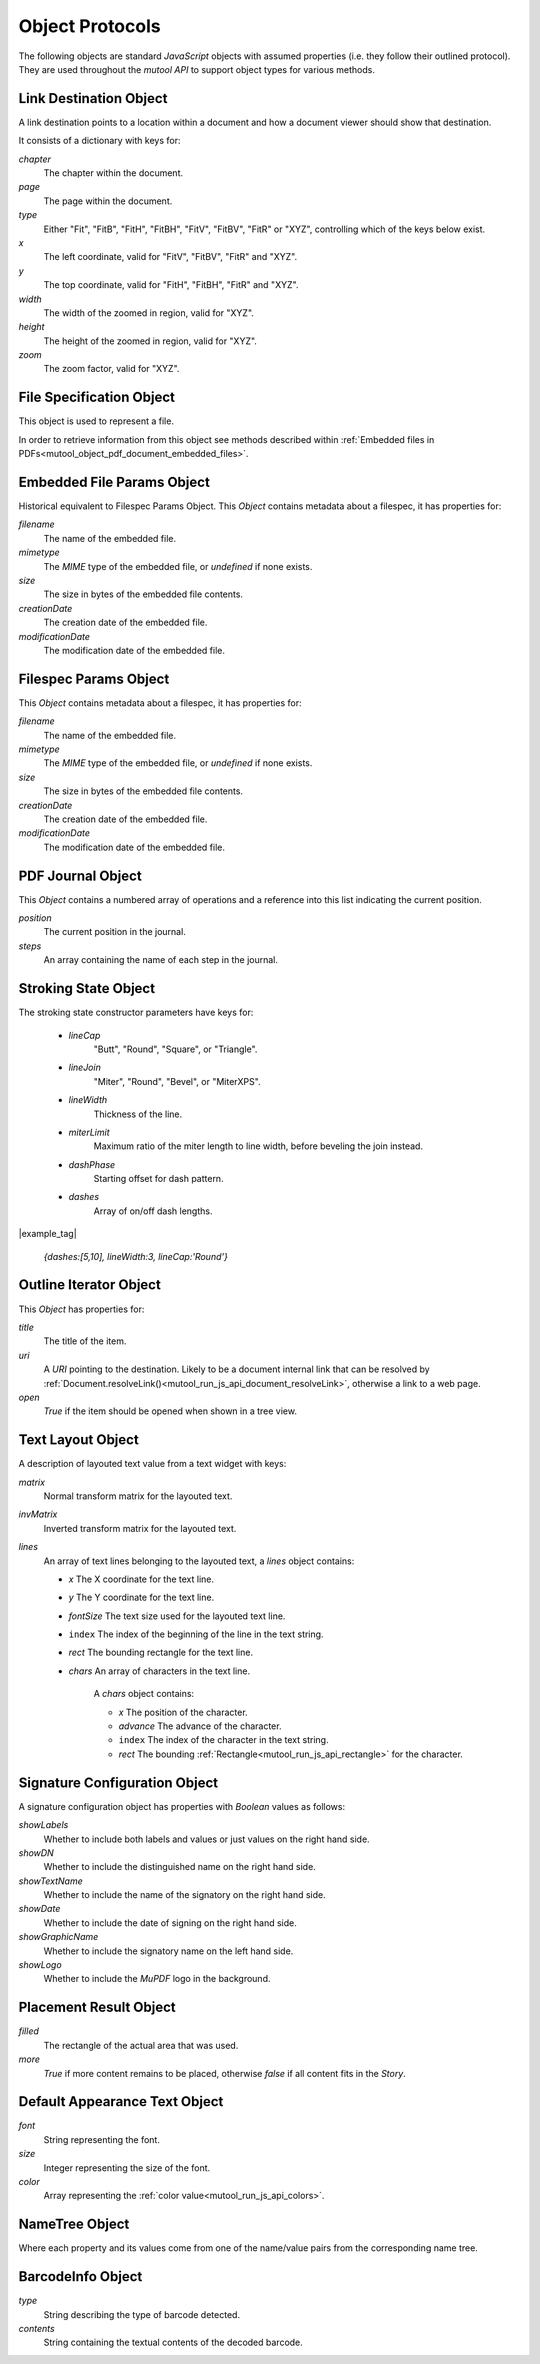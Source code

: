 .. _mutool_object_protocols:



.. _mutool_run_js_api_object_protocols:



Object Protocols
---------------------------


The following objects are standard :title:`JavaScript` objects with assumed properties (i.e. they follow their outlined protocol). They are used throughout the :title:`mutool API` to support object types for various methods.



.. _mutool_run_js_api_link_dest:


Link Destination Object
~~~~~~~~~~~~~~~~~~~~~~~~~~~~~~~~~~~~~~

A link destination points to a location within a document and how a document viewer should show that destination.

It consists of a dictionary with keys for:

`chapter`
    The chapter within the document.

`page`
    The page within the document.

`type`
    Either "Fit", "FitB", "FitH", "FitBH", "FitV", "FitBV", "FitR" or "XYZ", controlling which of the keys below exist.

`x`
    The left coordinate, valid for "FitV", "FitBV", "FitR" and "XYZ".

`y`
    The top coordinate, valid for "FitH", "FitBH", "FitR" and "XYZ".

`width`
    The width of the zoomed in region, valid for "XYZ".

`height`
    The height of the zoomed in region, valid for "XYZ".

`zoom`
    The zoom factor, valid for "XYZ".



.. _mutool_run_js_api_file_spec_object:

File Specification Object
~~~~~~~~~~~~~~~~~~~~~~~~~~~~~~~~~~~~~~

This object is used to represent a file.

In order to retrieve information from this object see methods described within :ref:`Embedded files in PDFs<mutool_object_pdf_document_embedded_files>`.



.. _mutool_run_js_api_pdf_document_embedded_file_params_object:

Embedded File Params Object
~~~~~~~~~~~~~~~~~~~~~~~~~~~

Historical equivalent to Filespec Params Object. This `Object` contains metadata about a filespec, it has properties for:

`filename`
    The name of the embedded file.

`mimetype`
    The :title:`MIME` type of the embedded file, or `undefined` if none exists.

`size`
    The size in bytes of the embedded file contents.

`creationDate`
    The creation date of the embedded file.

`modificationDate`
    The modification date of the embedded file.


.. _mutool_run_js_api_pdf_document_filespec_params_object:

Filespec Params Object
~~~~~~~~~~~~~~~~~~~~~~

This `Object` contains metadata about a filespec, it has properties for:

`filename`
    The name of the embedded file.

`mimetype`
    The :title:`MIME` type of the embedded file, or `undefined` if none exists.

`size`
    The size in bytes of the embedded file contents.

`creationDate`
    The creation date of the embedded file.

`modificationDate`
    The modification date of the embedded file.


.. _mutool_run_js_api_pdf_journal_object:

PDF Journal Object
~~~~~~~~~~~~~~~~~~~~~~~~~~~~~~~~~~~~~~

This `Object` contains a numbered array of operations and a reference into this list indicating the current position.

`position`
    The current position in the journal.

`steps`
    An array containing the name of each step in the journal.




.. _mutool_run_js_api_stroke_object:

Stroking State Object
~~~~~~~~~~~~~~~~~~~~~~~~~~~~~~~~~~~~~~

The stroking state constructor parameters have keys for:

    - `lineCap`
        "Butt", "Round", "Square", or "Triangle".

    - `lineJoin`
        "Miter", "Round", "Bevel", or "MiterXPS".

    - `lineWidth`
        Thickness of the line.

    - `miterLimit`
        Maximum ratio of the miter length to line width, before beveling the join instead.

    - `dashPhase`
        Starting offset for dash pattern.

    - `dashes`
        Array of on/off dash lengths.


|example_tag|

    `{dashes:[5,10], lineWidth:3, lineCap:'Round'}`




.. _mutool_run_js_api_outline_iterator_object:

Outline Iterator Object
~~~~~~~~~~~~~~~~~~~~~~~~~~~~~~~~~~~~~~

This `Object` has properties for:

`title`
    The title of the item.

`uri`
    A :title:`URI` pointing to the destination. Likely to be a document internal link that can be resolved by :ref:`Document.resolveLink()<mutool_run_js_api_document_resolveLink>`, otherwise a link to a web page.

`open`
    *True* if the item should be opened when shown in a tree view.




.. _mutool_run_js_api_pdf_widget_text_layout_object:

.. note ``index`` in the parameters list here, otherwise it inserts a hyperlink to index.rst "Welcome"

Text Layout Object
~~~~~~~~~~~~~~~~~~~~~~~~~~~~~~~~~~~~~~

A description of layouted text value from a text widget with keys:

`matrix`
    Normal transform matrix for the layouted text.

`invMatrix`
    Inverted transform matrix for the layouted text.

`lines`
    An array of text lines belonging to the layouted text, a `lines` object contains:

    - `x` The X coordinate for the text line.
    - `y` The Y coordinate for the text line.
    - `fontSize` The text size used for the layouted text line.
    - ``index`` The index of the beginning of the line in the text string.
    - `rect` The bounding rectangle for the text line.
    - `chars` An array of characters in the text line.

        A `chars` object contains:

        - `x` The position of the character.
        - `advance` The advance of the character.
        - ``index`` The index of the character in the text string.
        - `rect` The bounding :ref:`Rectangle<mutool_run_js_api_rectangle>` for the character.



.. _mutool_object_pdf_widget_signature_configuration:

Signature Configuration Object
~~~~~~~~~~~~~~~~~~~~~~~~~~~~~~~~~~~~~~

A signature configuration object has properties with `Boolean` values as follows:

`showLabels`
    Whether to include both labels and values or just values on the right hand side.

`showDN`
    Whether to include the distinguished name on the right hand side.

`showTextName`
    Whether to include the name of the signatory on the right hand side.

`showDate`
    Whether to include the date of signing on the right hand side.

`showGraphicName`
    Whether to include the signatory name on the left hand side.

`showLogo`
    Whether to include the :title:`MuPDF` logo in the background.



.. _mutool_run_js_api_object_story_placement_result_object:

Placement Result Object
~~~~~~~~~~~~~~~~~~~~~~~~~~~~~~~~~~~~~~

`filled`
    The rectangle of the actual area that was used.

`more`
    *True* if more content remains to be placed, otherwise *false* if all content fits in the `Story`.



.. _mutool_run_js_api_object_default_appearance_text_object:

Default Appearance Text Object
~~~~~~~~~~~~~~~~~~~~~~~~~~~~~~~~~~~


`font`
    String representing the font.

`size`
    Integer representing the size of the font.

`color`
    Array representing the :ref:`color value<mutool_run_js_api_colors>`.




.. _mutool_run_js_api_object_name_tree:

NameTree Object
~~~~~~~~~~~~~~~~~~~

Where each property and its values come from one of the name/value pairs from the corresponding name tree.

.. _mutool_run_js_api_object_barcode_info:

BarcodeInfo Object
~~~~~~~~~~~~~~~~~~~~~

`type`
    String describing the type of barcode detected.

`contents`
    String containing the textual contents of the decoded barcode.
